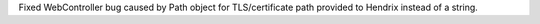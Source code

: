 Fixed WebController bug caused by Path object for TLS/certificate path provided to Hendrix instead of a string.
